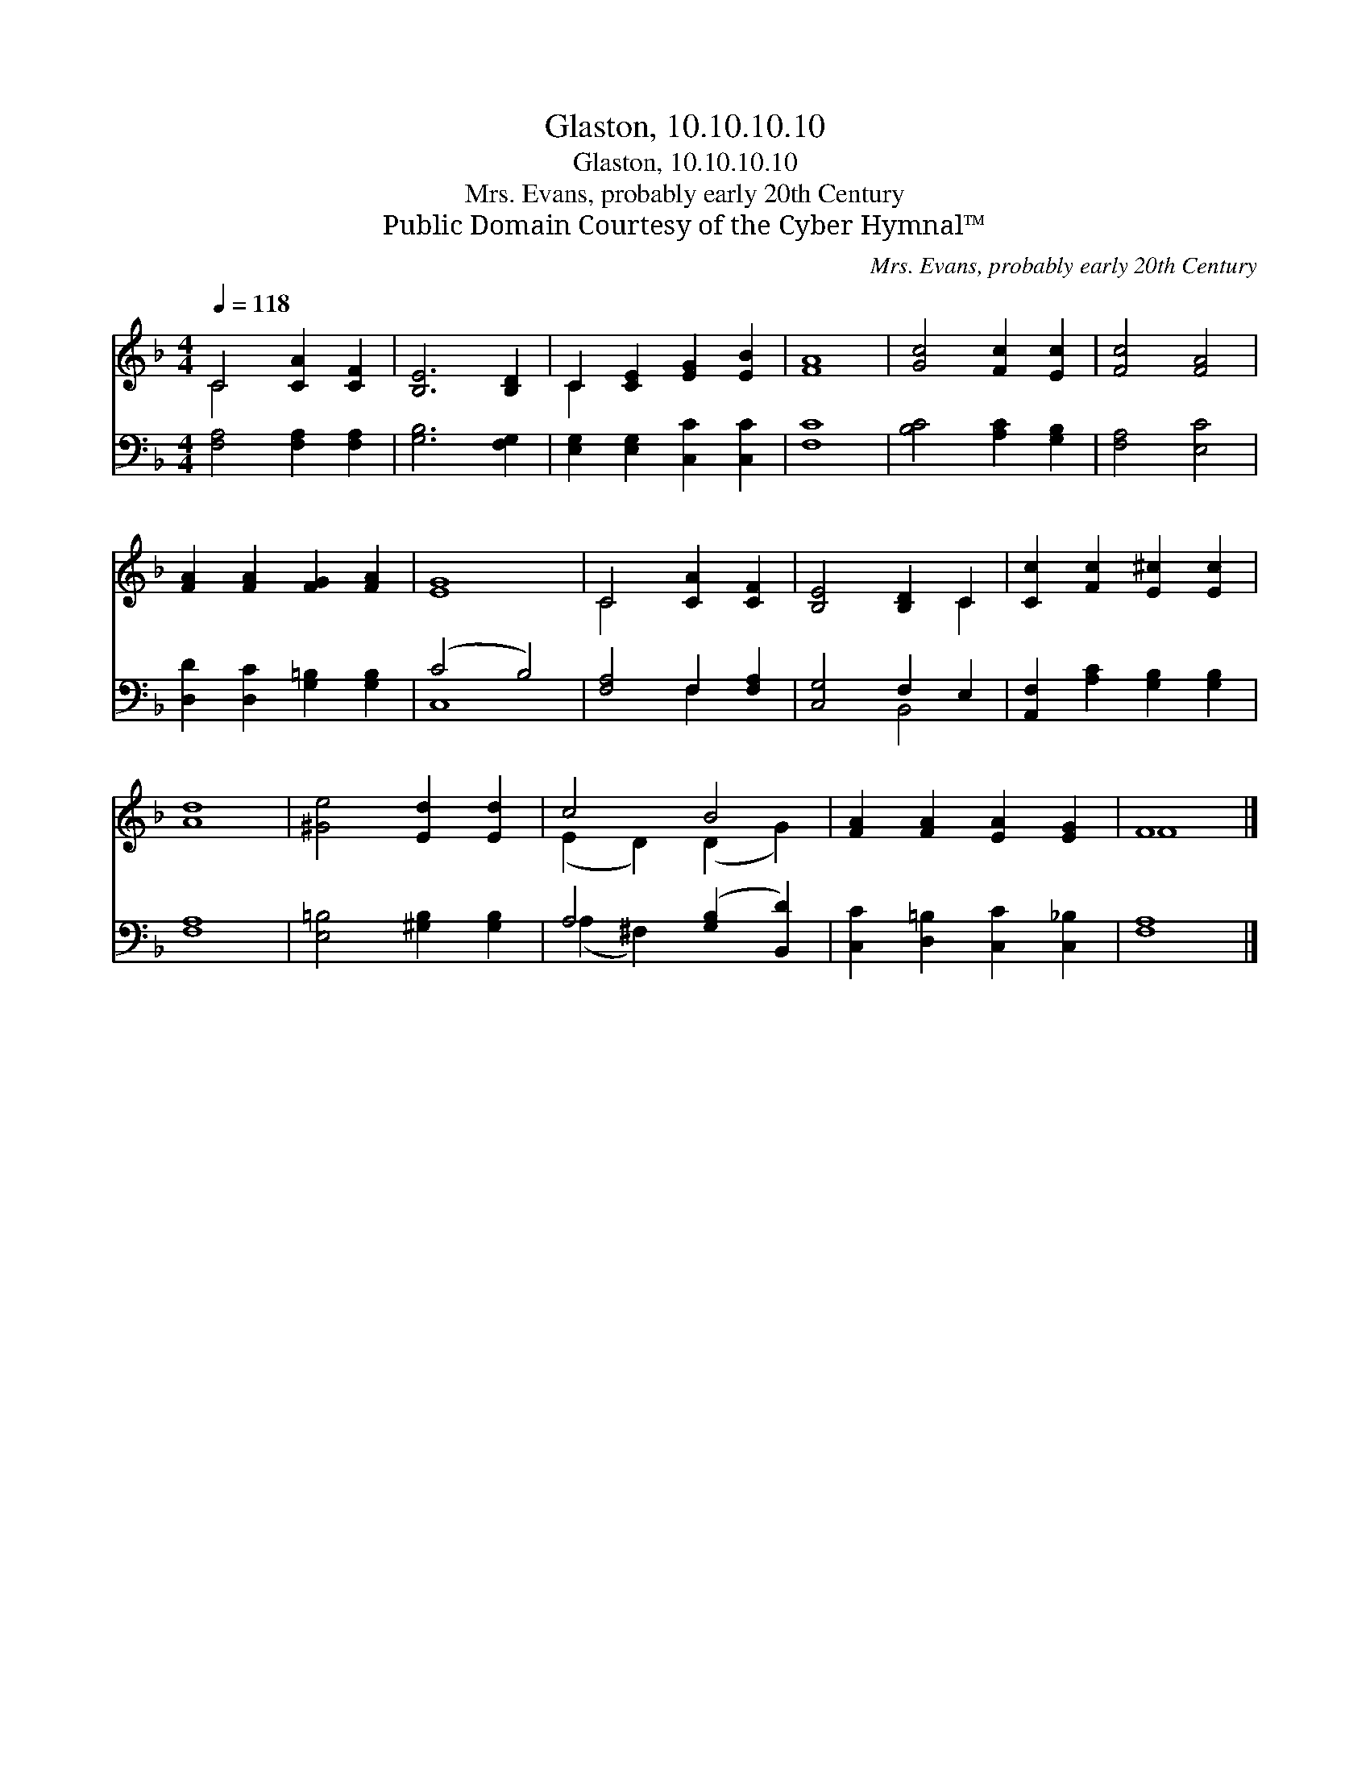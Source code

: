X:1
T:Glaston, 10.10.10.10
T:Glaston, 10.10.10.10
T:Mrs. Evans, probably early 20th Century
T:Public Domain Courtesy of the Cyber Hymnal™
C:Mrs. Evans, probably early 20th Century
Z:Public Domain
Z:Courtesy of the Cyber Hymnal™
%%score ( 1 2 ) ( 3 4 )
L:1/8
Q:1/4=118
M:4/4
K:F
V:1 treble 
V:2 treble 
V:3 bass 
V:4 bass 
V:1
 C4 [CA]2 [CF]2 | [B,E]6 [B,D]2 | C2 [CE]2 [EG]2 [EB]2 | [FA]8 | [Gc]4 [Fc]2 [Ec]2 | [Fc]4 [FA]4 | %6
 [FA]2 [FA]2 [FG]2 [FA]2 | [EG]8 | C4 [CA]2 [CF]2 | [B,E]4 [B,D]2 C2 | [Cc]2 [Fc]2 [E^c]2 [Ec]2 | %11
 [Ad]8 | [^Ge]4 [Ed]2 [Ed]2 | c4 B4 | [FA]2 [FA]2 [EA]2 [EG]2 | F8 |] %16
V:2
 C4 x4 | x8 | C2 x6 | x8 | x8 | x8 | x8 | x8 | C4 x4 | x6 C2 | x8 | x8 | x8 | (E2 D2) (D2 G2) | %14
 x8 | F8 |] %16
V:3
 [F,A,]4 [F,A,]2 [F,A,]2 | [G,B,]6 [F,G,]2 | [E,G,]2 [E,G,]2 [C,C]2 [C,C]2 | [F,C]8 | %4
 [B,C]4 [A,C]2 [G,B,]2 | [F,A,]4 [E,C]4 | [D,D]2 [D,C]2 [G,=B,]2 [G,B,]2 | (C4 B,4) | %8
 [F,A,]4 F,2 [F,A,]2 | [C,G,]4 F,2 E,2 | [A,,F,]2 [A,C]2 [G,B,]2 [G,B,]2 | [F,A,]8 | %12
 [E,=B,]4 [^G,B,]2 [G,B,]2 | A,4 ([G,B,]2 [B,,D]2) | [C,C]2 [D,=B,]2 [C,C]2 [C,_B,]2 | [F,A,]8 |] %16
V:4
 x8 | x8 | x8 | x8 | x8 | x8 | x8 | C,8 | x4 F,2 x2 | x4 B,,4 | x8 | x8 | x8 | (A,2 ^F,2) x4 | x8 | %15
 x8 |] %16

